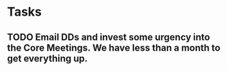 * Tasks
** TODO Email DDs and invest some urgency into the Core Meetings.  We have less than a month to get everything up.

